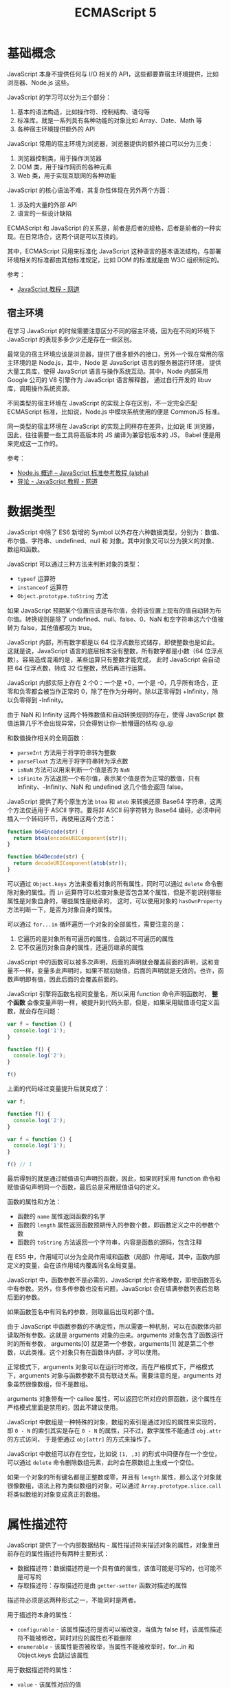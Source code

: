 #+TITLE:      ECMAScript 5

* 目录                                                    :TOC_4_gh:noexport:
- [[#基础概念][基础概念]]
  - [[#宿主环境][宿主环境]]
- [[#数据类型][数据类型]]
- [[#属性描述符][属性描述符]]
- [[#对象字面量][对象字面量]]
- [[#数据类型的转换][数据类型的转换]]
- [[#面向对象][面向对象]]
  - [[#类型判断][类型判断]]
- [[#this-指针][this 指针]]
- [[#事件机制][事件机制]]
- [[#相关技巧][相关技巧]]
  - [[#javascript-变量的命名][JavaScript 变量的命名]]
  - [[#让返回值变成-undefined][让返回值变成 undefined]]
  - [[#显示所有元素的-outline][显示所有元素的 outline]]
  - [[#iife][IIFE]]
  - [[#数值运算符][数值运算符]]
- [[#相关问题][相关问题]]
  - [[#通过-innerhtml-的方式为-table-添加行失败][通过 innerHTML 的方式为 table 添加行失败]]
  - [[#浏览器中-es6-模块化的语法不能使用][浏览器中 ES6 模块化的语法不能使用]]
  - [[#怎样获取用户使用的语言][怎样获取用户使用的语言]]
  - [[#javascript-的入口函数][JavaScript 的入口函数？]]
  - [[#如何清空一个数组中的内容][如何清空一个数组中的内容]]
  - [[#变量提升的规则][变量提升的规则]]
  - [[#windowonload-和-documentonload][window.onload 和 document.onload]]
  - [[#普通函数和构造函数的区别][普通函数和构造函数的区别]]
  - [[#怎样实现字符串的-replaceall-操作][怎样实现字符串的 replaceAll 操作]]

* 基础概念
  JavaScript 本身不提供任何与 I/O 相关的 API，这些都要靠宿主环境提供，比如浏览器、Node.js 这些。

  JavaScript 的学习可以分为三个部分：
  1. 基本的语法构造，比如操作符、控制结构、语句等
  2. 标准库，就是一系列具有各种功能的对象比如 Array、Date、Math 等
  3. 各种宿主环境提供额外的 API

  JavaScript 常用的宿主环境为浏览器，浏览器提供的额外接口可以分为三类：
  1. 浏览器控制类，用于操作浏览器
  2. DOM 类，用于操作网页的各种元素
  3. Web 类，用于实现互联网的各种功能

  JavaScript 的核心语法不难，其复杂性体现在另外两个方面：
  1. 涉及的大量的外部 API
  2. 语言的一些设计缺陷
     
  ECMAScript 和 JavaScript 的关系是，前者是后者的规格，后者是前者的一种实现。在日常场合，这两个词是可以互换的。

  其中，ECMAScript 只用来标准化 JavaScript 这种语言的基本语法结构，与部署环境相关的标准都由其他标准规定，比如 DOM 的标准就是由 W3C 组织制定的。

  参考：
  + [[https://wangdoc.com/javascript/index.html][JavaScript 教程 - 网道]]

** 宿主环境
   在学习 JavaScript 的时候需要注意区分不同的宿主环境，因为在不同的环境下 JavaScript 的表现多多少少还是存在一些区别。

   最常见的宿主环境应该是浏览器，提供了很多额外的接口，另外一个现在常用的宿主环境的是 Node.js，其中，Node 是 JavaScript 语言的服务器运行环境，
   提供大量工具库，使得 JavaScript 语言与操作系统互动。其中，Node 内部采用 Google 公司的 V8 引擎作为 JavaScript 语言解释器，
   通过自行开发的 libuv 库，调用操作系统资源。

   不同类型的宿主环境在 JavaScript 的实现上存在区别，不一定完全匹配 ECMAScript 标准，比如说，Node.js 中模块系统使用的便是 CommonJS 标准。

   同一类型的宿主环境在 JavaScript 的实现上同样存在差异，比如说 IE 浏览器，因此，往往需要一些工具将高版本的 JS 编译为兼容低版本的 JS，
   Babel 便是用来完成这一工作的。

   参考：
   + [[https://javascript.ruanyifeng.com/nodejs/basic.html][Node.js 概述 -- JavaScript 标准参考教程 (alpha)]]
   + [[https://wangdoc.com/javascript/basic/introduction.html][导论 - JavaScript 教程 - 网道]]

* 数据类型
  JavaScript 中除了 ES6 新增的 Symbol 以外存在六种数据类型，分别为：数值、布尔值、字符串、undefined、null 和 对象。其中对象又可以分为狭义的对象、数组和函数。

  JavaScript 可以通过三种方法来判断对象的类型：
  + ~typeof~ 运算符
  + ~instanceof~ 运算符
  + ~Object.prototype.toString~ 方法

  如果 JavaScript 预期某个位置应该是布尔值，会将该位置上现有的值自动转为布尔值。转换规则是除了 undefined、null、false、0、NaN 和空字符串这六个值被转为 false，其他值都视为 true。

  JavaScript 内部，所有数字都是以 64 位浮点数形式储存，即使整数也是如此。这就是说，JavaScript 语言的底层根本没有整数，所有数字都是小数（64 位浮点数）。容易造成混淆的是，某些运算只有整数才能完成，
  此时 JavaScript 会自动把 64 位浮点数，转成 32 位整数，然后再进行运算。

  JavaScript 内部实际上存在 2 个0：一个是 +0，一个是 -0，几乎所有场合，正零和负零都会被当作正常的 0，除了在作为分母时。除以正零得到 +Infinity，除以负零得到 -Infinity。

  由于 NaN 和 Infinity 这两个特殊数值和自动转换规则的存在，使得 JavaScript 数值运算几乎不会出现异常，只会得到让你一脸懵逼的结构 @_@

  和数值操作相关的全局函数：
  + ~parseInt~ 方法用于将字符串转为整数
  + ~parseFloat~ 方法用于将字符串转为浮点数
  + ~isNaN~ 方法可以用来判断一个值是否为 ~NaN~
  + ~isFinite~ 方法返回一个布尔值，表示某个值是否为正常的数值，只有 Infinity、-Infinity、NaN 和 undefined 这几个值会返回 false。
   
  JavaScript 提供了两个原生方法 ~btoa~ 和 ~atob~ 来转换还原 Base64 字符串，这两个方法仅适用于 ASCII 字符。要将非 ASCII 码字符转为 Base64 编码，必须中间插入一个转码环节，再使用这两个方法：
  #+begin_src js
    function b64Encode(str) {
      return btoa(encodeURIComponent(str));
    }

    function b64Decode(str) {
      return decodeURIComponent(atob(str));
    }
  #+end_src

  可以通过 ~Object.keys~ 方法来查看对象的所有属性，同时可以通过 ~delete~ 命令删除对象的属性。而 ~in~ 运算符可以检查对象是否包含某个属性，但是不能识别哪些属性是对象自身的，哪些属性是继承的，
  这时，可以使用对象的 ~hasOwnProperty~ 方法判断一下，是否为对象自身的属性。

  可以通过 ~for...in~ 循环遍历一个对象的全部属性，需要注意的是：
  1. 它遍历的是对象所有可遍历的属性，会跳过不可遍历的属性
  2. 它不仅遍历对象自身的属性，还遍历继承的属性

  JavaScript 中的函数可以被多次声明，后面的声明就会覆盖前面的声明，这和变量不一样，变量多此声明时，如果不赋初始值，后面的声明就是无效的。也许，函数声明即有值，因此后面的会覆盖前面的。

  JavaScript 引擎将函数名视同变量名，所以采用 function 命令声明函数时， *整个函数* 会像变量声明一样，被提升到代码头部，但是，如果采用赋值语句定义函数，就会存在问题：
  #+begin_src js
    var f = function () {
      console.log('1');
    }

    function f() {
      console.log('2');
    }

    f()
  #+end_src

  上面的代码经过变量提升后就变成了：
  #+begin_src js
    var f;

    function f() {
      console.log('2');
    }

    var f = function () {
      console.log('1');
    }

    f() // 1
  #+end_src

  最后得到的就是通过赋值语句声明的函数，因此，如果同时采用 function 命令和赋值语句声明同一个函数，最后总是采用赋值语句的定义。

  函数的属性和方法：
  + 函数的 ~name~ 属性返回函数的名字
  + 函数的 ~length~ 属性返回函数预期传入的参数个数，即函数定义之中的参数个数
  + 函数的 ~toString~ 方法返回一个字符串，内容是函数的源码，包含注释

  在 ES5 中，作用域可以分为全局作用域和函数（局部）作用域，其中，函数内部定义的变量，会在该作用域内覆盖同名全局变量。

  JavaScript 中，函数参数不是必需的，JavaScript 允许省略参数，即使函数签名中有参数。另外，你多传参数也没有问题，JavaScript 会在填满参数列表后忽略后面的参数。

  如果函数签名中有同名的参数，则取最后出现的那个值。

  由于 JavaScript 中函数参数的不确定性，所以需要一种机制，可以在函数体内部读取所有参数。这就是 arguments 对象的由来。arguments 对象包含了函数运行时的所有参数，
  arguments[0] 就是第一个参数，arguments[1] 就是第二个参数，以此类推。这个对象只有在函数体内部，才可以使用。

  正常模式下，arguments 对象可以在运行时修改，而在严格模式下，严格模式下，arguments 对象与函数参数不具有联动关系。需要注意的是，arguments 对象虽然很像数组，但不是数组。

  arguments 对象带有一个 callee 属性，可以返回它所对应的原函数，这个属性在严格模式里面是禁用的，因此不建议使用。

  JavaScript 中数组是一种特殊的对象，数组的索引是通过对应的属性来实现的，即 ~0 - N~ 的索引其实是存在 ~0 - N~ 的属性，只不过，数字属性不能通过 ~obj.attr~ 的方式访问，
  于是便通过 ~obj[attr]~ 的方式来操作了。

  JavaScript 中数组可以存在空位，比如说 ~[1, ,3]~ 的形式中间便存在一个空位，可以通过 ~delete~ 命令删除数组元素，此时会在原数组上生成一个空位。

  如果一个对象的所有键名都是正整数或零，并且有 ~length~ 属性，那么这个对象就很像数组，语法上称为类似数组的对象，可以通过 ~Array.prototype.slice.call~ 将类似数组的对象变成真正的数组。
  
* 属性描述符
  JavaScript 提供了一个内部数据结构 - 属性描述符来描述对象的属性，对象里目前存在的属性描述符有两种主要形式：
  + 数据描述符：数据描述符是一个具有值的属性，该值可能是可写的，也可能不是可写的
  + 存取描述符：存取描述符是由 ~getter-setter~ 函数对描述的属性

  描述符必须是这两种形式之一，不能同时是两者。

  用于描述符本身的属性：
  + ~configurable~ - 该属性描述符是否可以被改变，当值为 false 时，该属性描述符不能被修改，同时对应的属性也不能删除
  + ~enumerable~ - 该属性能否被枚举，当属性不能被枚举时，for...in 和 Object.keys 会跳过该属性
    
  用于数据描述符的属性：
  + ~value~ - 该属性对应的值
  + ~writable~ - 该属性是否可写

  用于存取描述符的属性：
  + ~get~ - 该属性的 ~getter~ 方法
  + ~set~ - 该属性的 ~setter~ 方法

  PS：可以通过 ~Proxy~ 对象拦截所有属性的 ~getter~ 和 ~setter~ 操作
    
  参考：
  + [[https://developer.mozilla.org/zh-CN/docs/Web/JavaScript/Reference/Global_Objects/Object/defineProperty#%E5%B1%9E%E6%80%A7%E6%8F%8F%E8%BF%B0%E7%AC%A6][Object.defineProperty() - JavaScript | MDN]]
  + [[https://developer.mozilla.org/zh-CN/docs/Web/JavaScript/Reference/Global_Objects/Object/defineProperties][Object.defineProperties() - JavaScript | MDN]]
  + [[https://wangdoc.com/javascript/stdlib/attributes.html][属性描述对象 - JavaScript 教程 - 网道]]
  + [[https://es6.ruanyifeng.com/#docs/proxy][Proxy - ECMAScript 6入门]]

* 对象字面量
  在 ES2015，对象字面值扩展支持：
  + 在创建时设置原型
  + 简写了 ~foo: foo~ 形式的属性赋值
  + 方法定义
  + 父方法调用
  + 使用表达式动态计算属性名

  例子:
  #+begin_src js
    var obj = {
      // __proto__
      __proto__: theProtoObj,
      // Shorthand for ‘handler: handler’
      handler,
      // Methods
      toString() {
        // Super calls
        return "d " + super.toString();
      },
      // Computed (dynamic) property names
      [ 'prop_' + (() => 42)() ]: 42
    };
  #+end_src

  属性的 getter 和 setter 也可以简写：
  #+begin_src js
    const cart = {
      _wheels: 4,

      get wheels () {
        return this._wheels;
      },

      set wheels (value) {
        if (value < this._wheels) {
          throw new Error('数值太小了！');
        }
        this._wheels = value;
      }
    }
  #+end_src

  参考：
  + [[https://developer.mozilla.org/zh-CN/docs/Web/JavaScript/Guide/Grammar_and_types][语法和数据类型 - JavaScript | MDN]]
  + [[https://es6.ruanyifeng.com/#docs/object][对象的扩展 - ECMAScript 6入门]]

* 数据类型的转换
  JavaScript 中的数据类型转换规则是我目前见过的所有语言中最复杂的一个，其中，自动类型转换是通过调用 Boolean、String 和 Number 函数完成的。

  同时，自动类型转换又往往和比较运算符扯在一起，详细规则可以见：
  + [[https://wangdoc.com/javascript/features/conversion.html][数据类型的转换 - JavaScript 教程 - 网道]]
  + [[https://wangdoc.com/javascript/operators/comparison.html#%E7%9B%B8%E7%AD%89%E8%BF%90%E7%AE%97%E7%AC%A6][比较运算符 - JavaScript 教程 - 网道]]

* 面向对象
  JavaScript 中的原型链和我想象中的存在一点区别，大致存在三个层次：
  #+begin_example
                  ConstructorA      ConstructorB      ConstructorC
                       |                 |                 |
    Instance       prototype         prototype         prototype
        |       /      |         /       |         /       |
        |      /       |        /        |        /        |
    __proto__       __proto__         __proto__         __proto__
  #+end_example

  这和 Python 的存在区别，之前一直按 Python 中的 =__class__= 类比理解的：
  #+begin_example
    Instance         ClassA         ClassB         ClassB   
        |        /      |       /      |       /      |  
        |       /       |      /       |      /       |
    __class__       __class__      __class__      __class__
  #+end_example

  # 感觉这样理解不太好
  #
  # 不过本质上还是相似的：
  # + JavaScript 中的实例通过 =__proto__= 属性引用构造器的 =prototype= 属性，而 =prototype= 属性通过它的 =constructor= 属性引用构造器
  # + Python 中的实例通过 =__class__= 属性引用类对象，而类对象存在对自身属性字典的引用

  # 统一一下名词就是：
  # + JavaScript 是：实例 -> 构造器属性 -> 构造器
  # + Python 是：实例 -> 构造器 -> 构造器属性

  通过 ~instanceof~ 判断对象类型的时候，会判断右值的 ~prototype~ 是否在左值的原型链上，当左值的类型为以下类型时直接返回 Fasle：
  #+begin_quote
  Boolean Null Undefined Number BigInt String Symbol
  #+end_quote

  获取原型链：
  #+begin_src js
    function getPrototypes(obj) {
      prototypes = []
      while (obj) {
        prototypes.push(obj.__proto__)
        obj = obj.__proto__
      }
      return prototypes
    }
  #+end_src

  这里我一直也理解错了，以为 JavaScript 和 Python 一样，一切皆是对象，结果 JavaScript 中居然还有 primitive 类型，只不过在 primitive 调用方法时会自动包装为对象。
  
  参考：
  + [[https://segmentfault.com/q/1010000004457932][javascript - `1 instanceof Number` 为啥是 false? - SegmentFault 思否]]
  + [[https://developer.mozilla.org/en-US/docs/Web/JavaScript/Data_structures][JavaScript data types and data structures - JavaScript | MDN]]
  + [[https://wangdoc.com/javascript/oop/prototype.html][对象的继承 - JavaScript 教程 - 网道]]

** 类型判断  
   JavaScript 中可以通过 typeof、instanceof、constructor 和 toString 来判断对象的类型，其中：
   1) typeof 判断对象类型是通过对象的底层表示形式来判断的，这就导致了一个问题，typeof null 会被判断为 object，参考：
      #+begin_src js
        typeof '';              // string
        typeof 1;               // number
        typeof 1n;              // bigint
        typeof Symbol();        // symbol
        typeof true;            // boolean
        typeof undefined;       // undefined
        typeof new Function();  // function

        typeof null;            // object
        typeof [] ;             // object
        typeof new Date();      // object
        typeof new RegExp();    // object
      #+end_src
      
      返回值其实是有规律的：
      1. primitive type 类型中，除了 null 以外都可以得到正确的判断
      2. function 是特殊的对象，单独给个底层表示形式不过分
      3. 其他的都是 object 就可以了
      
      参考：
      1. [[https://segmentfault.com/q/1010000011846328][JavaScript 中 typeof 原理探究？ - SegmentFault 思否]]
      2. [[https://developer.mozilla.org/zh-CN/docs/Web/JavaScript/Reference/Operators/typeof][typeof - JavaScript | MDN]]
   2) instanceof 通过原型链来判断对象类型，当一个对象的原型就是 null 时，它不能作为 instanceof 操作符的右值，而左值类型为 primitive 时会直接返回 false
   3) 原型对象的 constructor 属性指向构造器本身，因此，这种判断方式本质上还是在使用原型链：
      #+begin_src js
        obj = new Dog()
        obj.constructor == Dog
      #+end_src
   4) 方法 Object.prototype.toString 会返回对象的 ~[[Class]]~ 属性，其格式为 ~[object Xxx]~, 其中 ~Xxx~ 就是对象的类型
      #+begin_src js
        Object.prototype.toString.call('')              // [object String]
        Object.prototype.toString.call(1)               // [object Number]
        Object.prototype.toString.call(true)            // [object Boolean]
        Object.prototype.toString.call(Symbol())        // [object Symbol]
        Object.prototype.toString.call(undefined)       // [object Undefined]
        Object.prototype.toString.call(null)            // [object Null]
        Object.prototype.toString.call(newFunction())   // [object Function]
        Object.prototype.toString.call(newDate())       // [object Date]
        Object.prototype.toString.call([])              // [object Array]
        Object.prototype.toString.call(newRegExp())     // [object RegExp]
      #+end_src

   总的来说，JavaScript 中类型判断的坑很多，感觉其中一个原因大概就是存在 primitive 类型但是有没有类型系统的锅，像 Python 那样，一切皆是对象，直接一条原型链搞定。

   参考：
   + [[https://www.cnblogs.com/onepixel/p/5126046.html][判断 JS 数据类型的四种方法 - 一像素 - 博客园]]

* this 指针
  在全局执行环境下 =this= 指针指向全局对象，也就是 =window= 或 =global= 对象：
  #+begin_src js
    console.log(this === window);  // true

    a = 37;
    console.log(window.a);         // 37

    this.b = "MDN";
    console.log(window.b)          // "MDN"
    console.log(b)                 // "MDN"
  #+end_src
  
  在函数内部 =this= 指针的值取决于函数被调用的方式：
  + 简单调用 ::
    即在全局环境下直接调用，不在严格模式下时 =this= 指针指向全局对象，严格模式下 =this= 将保持他进入执行环境时的值，
    此时该值为 =undefined=:
    #+begin_src js
      function f1() {
        return this;  // window or global
      }

      function f2() {
        "use strict";
        return this;  // undefined
      }
    #+end_src
    
    需要注意的是，函数的直接调用 =f2()= 和类似 =window.f2()= 的调用是不同的，通过 =window.f2()= 调用时会返回 =window= 对象。
    
    如果要想把 this 的值从一个环境传到另一个，就要用 =call= 或者 =apply= 方法：
    #+begin_src js
      // 将一个对象作为 call 和 apply 的第一个参数，this 会被绑定到这个对象
      var obj = {a: 'Custom'};

      // 这个属性是在全局对象定义的
      var a = 'Global';

      function whatsThis(arg) {
        return this.a;  // this 的值取决于函数的调用方式
      }

      whatsThis();          // 'Global'
      whatsThis.call(obj);  // 'Custom'
      whatsThis.apply(obj); // 'Custom'
    #+end_src

    使用 =call= 和 =apply= 函数的时候要注意，如果传递给 this 的值不是一个对象，JavaScript 会尝试使用内部 =ToObject= 操作将其转换为对象。

  + bind 方法 :: 
    ECMAScript 5 引入了 =Function.prototype.bind()= 函数，调用 =f.bind(someObject)= 会创建一个与 =f= 具有相同函数体和作用域的函数，
    但是在这个新函数中，this 将永久地被绑定到了 =bind= 的第一个参数，无论这个函数是如何被调用的。
    #+begin_src js
      function f(){
        return this.a;
      }

      var g = f.bind({a:"azerty"});
      console.log(g());                       // azerty

      var h = g.bind({a:'yoo'});              // bind 只生效一次！
      console.log(h());                       // azerty

      var o = {a:37, f:f, g:g, h:h};
      console.log(o.a, o.f(), o.g(), o.h());  // 37, 37, azerty, azerty
    #+end_src

  + 箭头函数 :: 
    在箭头函数中，this 与 *封闭词法环境* 的 this 保持一致。在全局代码中，它将被设置为全局对象：
    #+begin_src js
      var globalObject = this;
      var foo = () => this;
      console.log(foo() === globalObject); // true
    #+end_src
    
    如果将 this 传递给 call、bind、或者 apply 来调用箭头函数，它将被忽略。

    更为复杂的例子：
    #+begin_src js
      var obj = {
        f1: function() {
          return x = () => this
        },
        f2: function() {
          'use strict'
          return x = () => this
        }
      };

      obj.f1()()  // 此时 f1 的 this 为 obj，因此返回值为 obj
      obj.f2()()  // 此时 f2 的 this 为 obj，因此返回值为 obj

      var f1 = obj.f1
      f1()()     // 非严格模式，此时 f1 的 this 指向全局对象，也就是 window

      var f2 = obj.f2
      f2()()     // 严格模式，此时 f2 的 this 指向 undefined
    #+end_src

  + 作为对象的方法 :: 
    当函数作为对象里的方法被调用时，它们的 =this= 指向调用该函数的对象：
    #+begin_src js
      var o = {
        prop: 37,
        f: function() {
          return this.prop;
        }
      };

      console.log(o.f()); // 37
    #+end_src
  
    同时，这样的行为，不受函数定义方式或位置的影响：
    #+begin_src js
      var o = {prop: 37};

      function independent() {
        return this.prop;
      }

      o.f = independent;

      console.log(o.f()); // 37
    #+end_src

    同时，this 的绑定只受最靠近的成员引用的影响：
    #+begin_src js
      o.b = {g: independent, prop: 42};
      console.log(o.b.g()); // 42
    #+end_src

  + 原型链中的 this :: 
    对于在对象原型链上某处定义的方法，同样的概念也适用。如果该方法存在于一个对象的原型链上，那么 this 指向的是调用这个方法的对象，
    就像该方法在对象上一样：
    #+begin_src js
      var o = {
        f: function() { 
          return this.a + this.b; 
        }
      };
      var p = Object.create(o);
      p.a = 1;
      p.b = 4;

      console.log(p.f()); // 5
    #+end_src

    就是说依然遵循上一个规则。

  + getter 与 setter 中的 this :: 
    用作 getter 或 setter 的函数都会把 this 绑定到设置或获取属性的对象：
    #+begin_src js
      function sum() {
        return this.a + this.b + this.c;
      }

      var o = {
        a: 1,
        b: 2,
        c: 3,
        get average() {
          return (this.a + this.b + this.c) / 3;
        }
      };

      Object.defineProperty(o, 'sum', {
        get: sum, enumerable: true, configurable: true});

      console.log(o.average, o.sum); // logs 2, 6
    #+end_src

  + 作为构造函数 :: 
    当一个函数用作构造函数时，它的 this 被绑定到正在构造的新对象：
    #+begin_src js
      function C(){
        this.a = 37;
      }

      var o = new C();
      console.log(o.a); // logs 37
    #+end_src

  + 作为一个 DOM 事件处理函数 :: 
    当函数被用作事件处理函数时，它的 this 指向触发事件的元素（一些浏览器在使用非 addEventListener 的函数动态添加监听函数时不遵守这个约定）：
    #+begin_src js
      // 被调用时，将关联的元素变成蓝色
      function bluify(e){
        console.log(this === e.currentTarget); // 总是 true

        // 当 currentTarget 和 target 是同一个对象时为 true
        console.log(this === e.target);        
        this.style.backgroundColor = '#A5D9F3';
      }

      // 获取文档中的所有元素的列表
      var elements = document.getElementsByTagName('*');

      // 将 bluify 作为元素的点击监听函数，当元素被点击时，就会变成蓝色
      for(var i=0 ; i<elements.length ; i++){
        elements[i].addEventListener('click', bluify, false);
      }
    #+end_src

  + 作为一个内联事件处理函数 :: 
    当代码被内联 =on-event= 处理函数调用时，它的 this 指向监听器所在的 DOM 元素：
    #+begin_src html
      <button onclick="alert(this.tagName.toLowerCase());">
        Show this
      </button>
    #+end_src

  + setTimeout :: 
    由 =setTimeout()= 调用的代码运行在与所在函数完全分离的执行环境上。这会导致，这些代码中包含的 this 关键字在非严格模式会指向全局对象，
    严格模式下为 undefined。

    同时，即使是在严格模式下，setTimeout() 的回调函数里面的 this 仍然默认指向 window 对象，并不是 undefined。

    PS：在 Chrome 上的测试结果是，无论是否是严格模式，函数和代码中的 this 都指向 window

  参考：
  + [[https://developer.mozilla.org/zh-CN/docs/Web/JavaScript/Reference/Operators/this][this - JavaScript | MDN]]
  + [[https://developer.mozilla.org/zh-CN/docs/Web/API/Window/setTimeout][window.setTimeout - Web API 接口参考 | MDN]]

* 事件机制
  + 通过 ~addEventListener~ 方法可以为同一个事件添加多个不同的监听函数。这些函数按照添加顺序触发，即先添加先触发。如果为同一个事件多次添加同一个监听函数，
    该函数只会执行一次，多余的添加将自动被去除。
  + 事件 =Event= 对象的 =timeStamp= 属性的值为打开当前页面后到触发该事件的事件长度，通过 =+new Date()= 减去该值便可以得到打开页面的时间 

* 相关技巧
** JavaScript 变量的命名
   JavaScript 的标识符允许大多数的 Unicode 字符，因此，你甚至可以使用颜文字来编写程序。

** 让返回值变成 undefined
   在浏览器地址栏执行函数时这个技巧挺有用的，可以避免因为函数返回值进行跳转：
   #+BEGIN_SRC js
     javascript:void window.prompt("Copy to clipboard: Ctrl+C, Enter", `[[${window.location.href}][${document.title}]]`)
   #+END_SRC  

   直接通过关键字 void 将值覆盖。

** 显示所有元素的 outline
   控制台中 $$ 相当于 document.querySelectorAll
   #+BEGIN_SRC js
     $$("*").forEach(
       e => e.style.outline = "1px solid #" + (~~(Math.random() * (1<<24))).toString(16)
     )
   #+END_SRC

** IIFE
   IIFE（立即调用函数表达式）是一个在定义时就会立即执行的 JavaScript 函数。

   这是一个被称为自执行匿名函数的设计模式，主要包含两部分:
   + 第一部分是包围在圆括号运算符 () 里的一个匿名函数，这个匿名函数拥有独立的词法作用域。
     这不仅避免了外界访问此 IIFE 中的变量，而且又不会污染全局作用域。
   + 第二部分再一次使用 () 创建了一个立即执行函数表达式，JavaScript 引擎到此将直接执行函数。

   #+BEGIN_SRC javascript
     (function () { 
       var name = "Barry";
     })();
   #+END_SRC

** 数值运算符
   数值运算符虽然使用加号，但它是一元运算符，作用在于可以将任何值转为数值，比如将 ~Date~ 转换为 Unix 时间戳：
   #+begin_src js
     let timestamp = +new Date();
   #+end_src

   与之相应的是负数值运算符，使用减号，参考：
   + [[https://wangdoc.com/javascript/operators/arithmetic.html#%E6%95%B0%E5%80%BC%E8%BF%90%E7%AE%97%E7%AC%A6%EF%BC%8C%E8%B4%9F%E6%95%B0%E5%80%BC%E8%BF%90%E7%AE%97%E7%AC%A6][算术运算符 - 数值运算符 - JavaScript 教程 - 网道]]

* 相关问题
** 通过 innerHTML 的方式为 table 添加行失败
   通过 innerHTML 属性设置 HTML 时，底层引擎会自动关闭未关闭的标签，并修复其他错误的 HTML。

   而单独的 <tr> 标签将被视作为关闭的标签，因此，通过 innerHTML 的方式为 table 添加行会失败。

   解决方案：
   #+BEGIN_SRC js
     let table = document.createElement('table');
     for (let i = 0; i < 3; ++i) {
       let row = table.insertRow(i);
       let text = document.createTextNode(i.toString());
       let cell = row.insertCell(0);
       cell.appendChild(text);
     }
   #+END_SRC

** 浏览器中 ES6 模块化的语法不能使用
   需要使用如下形式的 script 标签：
   #+BEGIN_SRC html
     <script type="module" src="...">
   #+END_SRC

   参考：[[http://es6.ruanyifeng.com/#docs/module][Module 的语法 - ECMAScript 6入门]]

** 怎样获取用户使用的语言
   在 ~Firefox~ 和 ~Chrome~ 中可以使用如下方式获取：
   #+BEGIN_SRC js
     var language;
     if (window.navigator.languages) {
       language = window.navigator.languages[0];
     } else {
       language = window.navigator.userLanguage || window.navigator.language;
     }
   #+END_SRC

   参考：
   + [[https://stackoverflow.com/questions/25606730/get-current-locale-of-chrome/42070353][javascript - Get current locale of chrome - Stack Overflow]]
   + [[https://www.w3schools.com/jsref/obj_navigator.asp][Navigator Object]]

** JavaScript 的入口函数？
   在所有内容，包括外部图片之类的文件加载完后，才会执行的函数：
   #+BEGIN_SRC javascript
     window.onload = function () {
       // ...
     }
   #+END_SRC

** 如何清空一个数组中的内容
   我们可以使用如下五种方法来清空一个数组中的内容：
   1. 创建一个新的空数组，应该保证其他地方没有引用原来的数组：
      #+begin_src js
        A = [];
      #+end_src

   2. 将数组的 ~length~ 属性置为 0：
      #+begin_src js
        A.length = 0;
      #+end_src

   3. 使用数组的 ~splice~ 方法：
      #+begin_src js
        A.splice(0, A.length);
      #+end_src

   4. 暴力点，整一个循环：
      #+begin_src js
        while (A.length > 0) {
          A.pop();
        }
      #+end_src

   5. 再整一个循环：
      #+begin_src js
        while (A.length > 0) {
          A.shift();
        }
      #+end_src

   其中，最具可用性的是 ~2~ 和 ~3~ 这两种方式，它们两个的性能也差不多。

   参考：
   + [[https://stackoverflow.com/questions/1232040/how-do-i-empty-an-array-in-javascript][How do I empty an array in JavaScript? - Stack Overflow]]

** 变量提升的规则
   JavaScript 中的变量提升给我的感觉是一种略显尴尬的功能，主要原因大概就是它只提升声明不提升初始化，使得发生以下情况：
   #+begin_src js
     var x = 1;                 // 声明 + 初始化 x
     console.log(x + " " + y);  // '1 undefined'
     var y = 2;                 // 声明 + 初始化 y


     //上面的代码和下面的代码是一样的 
     var x = 1;                 // 声明 + 初始化 x
     var y;                     //声明 y
     console.log(x + " " + y);  //y 是未定义的
     y = 2;                     // 初始化  y 
   #+end_src

   同时，对于函数来说，通过赋值语句定义的函数提升规则和普通变量相同：
   #+begin_src js
     f();
     var f = function () {};
     // TypeError: undefined is not a function

     // 上面的代码等同于下面的形式
     var f;
     f();
     f = function () {};
   #+end_src

   参考：
   + [[https://wangdoc.com/javascript/types/function.html#%E5%87%BD%E6%95%B0%E5%90%8D%E7%9A%84%E6%8F%90%E5%8D%87][函数名的提升 - JavaScript 教程 - 网道]]
   + [[https://developer.mozilla.org/zh-CN/docs/Glossary/Hoisting][变量提升 - 术语表 | MDN]]

** window.onload 和 document.onload
   window.onload 触发在页面资源加载完成后，包括图像和脚本资源，而 document.onload 可以触发在图像和其他额外资源加载完成之前。

   参考：
   + [[https://stackoverflow.com/questions/588040/window-onload-vs-document-onload][javascript - window.onload vs document.onload - Stack Overflow]]

** 普通函数和构造函数的区别
   JS 中通过 ~new function~ 的方式来创建对象的方式让人多少有些不习惯，但是其本质还是很简单的，通过构造函数创建对象时会发生：
   #+begin_src js
     // 1. 创建一个空对象
     var _obj = {}

     // 2. this 变量指向对象 _obj
     Constructor.call(_obj)

     // 3. _obj 继承了构造函数 Constructor() 的原型
     _obj.__proto__ = Constructor.prototype

     // 4. 执行构造函数 Constructor() 内的代码
   #+end_src
   
   普通函数和构造函数的关键区别就在于 ~this~ 指针的指向。

   参考：
   + [[https://segmentfault.com/a/1190000008615288][普通函数和构造函数的区别 - 前端学习之路 - SegmentFault 思否]]
   + [[https://wangdoc.com/javascript/oop/prototype.html][对象的继承 - JavaScript 教程 - 网道]]
   + [[https://interactive-examples.mdn.mozilla.net/pages/js/function-call.html][JavaScript Demo: Function.call()]]

** 怎样实现字符串的 replaceAll 操作
   两种较为实用的方式为：
   #+begin_src js
     str.split('abc').join('')
     str.replace(/abc/g, '')
   #+end_src

   参考：
   + [[https://stackoverflow.com/questions/1144783/how-to-replace-all-occurrences-of-a-string][javascript - How to replace all occurrences of a string? - Stack Overflow]]

